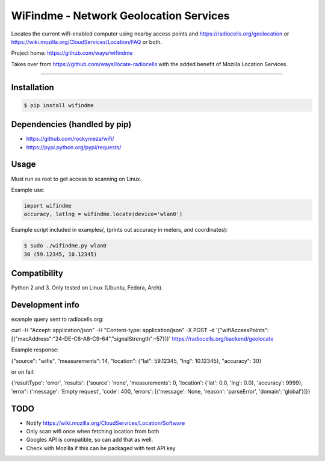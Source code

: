 WiFindme - Network Geolocation Services
=========================================

Locates the current wifi-enabled computer using nearby access points and
https://radiocells.org/geolocation or 
https://wiki.mozilla.org/CloudServices/Location/FAQ 
or both.

Project home: https://github.com/ways/wifindme

Takes over from https://github.com/ways/locate-radiocells with the added benefit of Mozilla Location Services.

----

Installation
------------

.. code:: bash

  $ pip install wifindme

Dependencies (handled by pip)
-----------------------------

* https://github.com/rockymeza/wifi/
* https://pypi.python.org/pypi/requests/

Usage
-----

Must run as root to get access to scanning on Linux.

Example use:

.. code:: python

    import wifindme
    accuracy, latlng = wifindme.locate(device='wlan0')

Example script included in examples/, (prints out accuracy in meters, and coordinates):

.. code:: bash

  $ sudo ./wifindme.py wlan0
  30 (59.12345, 10.12345)

Compatibility
-------------

Python 2 and 3. Only tested on Linux (Ubuntu, Fedora, Arch).

Development info
----------------

example query sent to radiocells.org:

.. code:: json

curl -H "Accept: application/json" -H "Content-type: application/json" -X POST -d '{"wifiAccessPoints":[{"macAddress":"24-DE-C6-A8-C9-64","signalStrength":-57}]}' https://radiocells.org/backend/geolocate

Example response:

.. code:: json

{"source": "wifis", "measurements": 14, "location": {"lat": 59.12345, "lng": 10.12345}, "accuracy": 30}

or on fail:

.. code:: json

{'resultType': 'error', 'results': {'source': 'none', 'measurements': 0, 'location': {'lat': 0.0, 'lng': 0.0}, 'accuracy': 9999}, 'error': {'message': 'Empty request', 'code': 400, 'errors': [{'message': None, 'reason': 'parseError', 'domain': 'global'}]}}

TODO
----

* Notify https://wiki.mozilla.org/CloudServices/Location/Software
* Only scan wifi once when fetching location from both
* Googles API is compatible, so can add that as well.
* Check with Mozilla if this can be packaged with test API key
